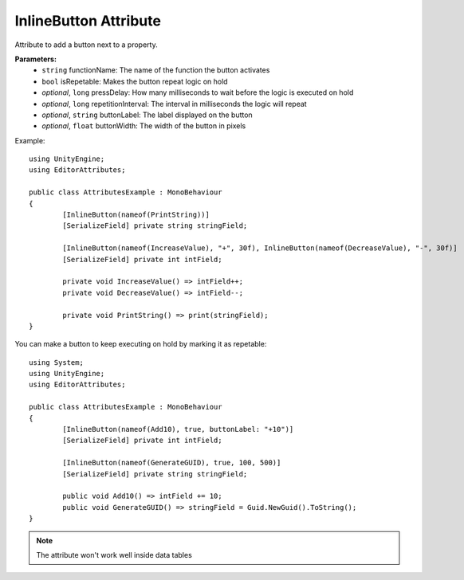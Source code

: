 InlineButton Attribute
======================

Attribute to add a button next to a property.

**Parameters:**
	- ``string`` functionName: The name of the function the button activates
	- ``bool`` isRepetable: Makes the button repeat logic on hold
	- `optional`, ``long`` pressDelay: How many milliseconds to wait before the logic is executed on hold
	- `optional`, ``long`` repetitionInterval: The interval in milliseconds the logic will repeat
	- `optional`, ``string`` buttonLabel: The label displayed on the button
	- `optional`, ``float`` buttonWidth: The width of the button in pixels

Example::

	using UnityEngine;
	using EditorAttributes;
	
	public class AttributesExample : MonoBehaviour
	{
		[InlineButton(nameof(PrintString))]
		[SerializeField] private string stringField;
	
		[InlineButton(nameof(IncreaseValue), "+", 30f), InlineButton(nameof(DecreaseValue), "-", 30f)]
		[SerializeField] private int intField;
	
		private void IncreaseValue() => intField++;
		private void DecreaseValue() => intField--;
	
		private void PrintString() => print(stringField);
	}

.. image:: ../../Images/InlineButton01.png

You can make a button to keep executing on hold by marking it as repetable::

	using System;
	using UnityEngine;
	using EditorAttributes;
	
	public class AttributesExample : MonoBehaviour
	{
		[InlineButton(nameof(Add10), true, buttonLabel: "+10")]
		[SerializeField] private int intField;
	
		[InlineButton(nameof(GenerateGUID), true, 100, 500)]
		[SerializeField] private string stringField;
	
		public void Add10() => intField += 10;
		public void GenerateGUID() => stringField = Guid.NewGuid().ToString();
	}

.. image:: ../../Images/InlineButton02.gif

.. note::
	The attribute won't work well inside data tables